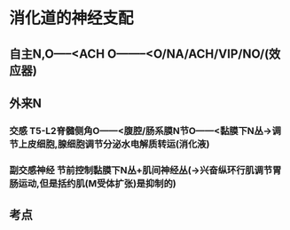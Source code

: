 * 消化道的神经支配
** 自主N,O-----<ACH O--------<O/NA/ACH/VIP/NO/(效应器)
** 外来N
*** [[../assets/image_1643712442757_0.png]]
*** 交感 T5-L2脊髓侧角O------<腹腔/肠系膜N节O------<黏膜下N丛→调节上皮细胞,腺细胞调节分泌水电解质转运(消化液)
*** 副交感神经 节前控制黏膜下N丛+肌间神经丛(→兴奋纵环行肌调节胃肠运动,但是括约肌(M受体扩张)是抑制的)
** 考点